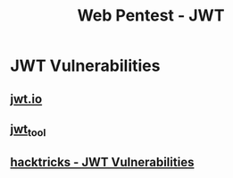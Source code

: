 :PROPERTIES:
:ID:       fe26714d-37b4-4547-8b6a-108ae243a1d8
:END:
#+title: Web Pentest - JWT
#+filetags: :web:jwt:pentest:
#+hugo_base_dir:../


* JWT Vulnerabilities
** [[https://jwt.io][jwt.io]]
** [[https://github.com/ticarpi/jwt_tool][jwt_tool]]
** [[https://book.hacktricks.xyz/pentesting-web/hacking-jwt-json-web-tokens][hacktricks - JWT Vulnerabilities]]
